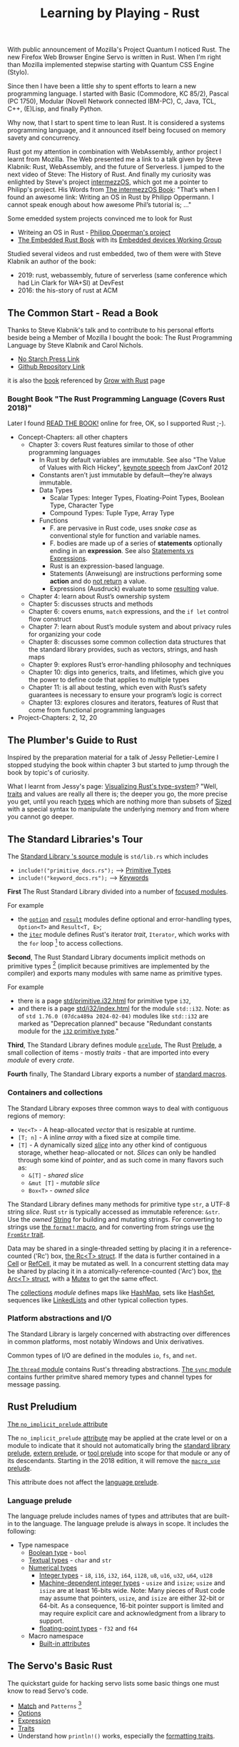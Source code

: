 #+TITLE: Learning by Playing - Rust

With public announcement of Mozilla's Project Quantum I noticed Rust.
The new Firefox Web Browser Engine Servo is written in Rust.
When I'm right than Mozilla implemented stepwise starting with Quantum CSS Engine (Stylo).

Since then I have been a little shy to spent efforts to learn
a new programming language.
I started with Basic (Commodore, KC 85/2), Pascal (PC 1750),
Modular (Novell Network connected IBM-PC),
C, Java, TCL, C++, (E)Lisp, and finally Python.

Why now, that I start to spent time to lean Rust.
It is considered a systems programming language,
and it announced itself being focused on memory savety and concurrency.

Rust got my attention in combination with WebAssembly,
anthor project I learnt from Mozilla.
The Web presented me a link to a talk given by Steve Klabnik:
Rust, WebAssembly, and the future of Serverless.
I jumped to the next video of Steve:
The History of Rust.
And finally my curiosity was enlighted by Steve's project
[[https://intermezzos.github.io/][intermezzOS]], which got me a pointer to Philipp's project.
His Words from [[http://intermezzos.github.io/book/second-edition/][The intermezzOS Book]]: "That’s when I found an awesome link: 
Writing an OS in Rust by Philipp Oppermann. 
I cannot speak enough about how awesome Phil’s tutorial is; ..."


Some emedded system projects convinced me to look for Rust
- Writeing an OS in Rust - [[https://os.phil-opp.com/][Philipp Opperman's project]]
- [[https://doc.rust-lang.org/embedded-book][The Embedded Rust Book]] with its [[https://github.com/rust-embedded/wg][Embedded devices Working Group]]


Studied several videos and rust embedded,
two of them were with Steve Klabnik an author of the book:
- 2019: rust, webassembly, future of serverless (same conference which had Lin Clark for WA+SI) at DevFest
- 2016: the his-story of rust at ACM

** The Common Start - Read a Book

Thanks to Steve Klabnik's talk and to contribute to his personal efforts
beside being a Member of Mozilla I bought the book:
The Rust Programming Language by Steve Klabnik and Carol Nichols.
- [[https://nostarch.com/Rust2018][No Starch Press Link]]
- [[https://github.com/rust-lang/book][Github Repository Link]]
it is also the [[https://doc.rust-lang.org/book/][book]] referenced by [[https://www.rust-lang.org/learn][Grow with Rust]] page
     
*** Bought Book "The Rust Programming Language (Covers Rust 2018)"

Later I found [[https://doc.rust-lang.org/book/][READ THE BOOK!]] online for free, OK, so I supported Rust ;-).

- Concept-Chapters: all other chapters
  - Chapter 3: covers Rust features similar to those of other programming languages
    - In Rust by default variables are immutable. 
      See also "The Value of Values with Rich Hickey",
      [[https://www.youtube.com/watch?v=-6BsiVyC1kM][keynote speech]] from JaxConf 2012
    - Constants aren’t just immutable by default—they’re always immutable.
    - Data Types
      - Scalar Types: Integer Types, Floating-Point Types, Boolean Type, Character Type
      - Compound Types: Tuple Type, Array Type
    - Functions
      - F. are pervasive in Rust code, 
        uses /snake case/ as conventional style for function and variable names.
      - F. bodies are made up of a series of 
        *statements* optionally ending in an *expression*.
        See also [[https://programming.guide/statements-vs-expressions.html][Statements vs Expressions]].
      - Rust is an expression-based language.
      - Statements (Anweisung) are instructions performing some *action*
        and do _not return_ a value.
      - Expressions (Ausdruck) evaluate to some _resulting_ value.
  - Chapter 4: learn about Rust’s ownership system
  - Chapter 5: discusses structs and methods
  - Chapter 6: covers enums, ~match~ expressions, and the ~if let~ control flow construct
  - Chapter 7: learn about Rust’s module system and about privacy rules for organizing your code
  - Chapter 8: discusses some common collection data structures that the standard library provides, 
    such as vectors, strings, and hash maps
  - Chapter 9: explores Rust’s error-handling philosophy and techniques
  - Chapter 10: digs into generics, traits, and lifetimes, 
    which give you the power to define code that applies to multiple types
  - Chapter 11: is all about testing, 
    which even with Rust’s safety guarantees is necessary to ensure your program’s logic is correct
  - Chapter 13: explores closures and iterators, 
    features of Rust that come from functional programming languages
- Project-Chapters: 2, 12, 20

** The Plumber's Guide to Rust

Inspired by the preparation material for a talk of Jessy Pelletier-Lemire
I stopped studying the book within chapter 3
but started to jump through the book by topic's of curiosity.

What I learnt from Jessy's page: [[http://jadpole.github.io/rust/type-system][Visualizing Rust's type-system]]?
"Well, [[https://doc.rust-lang.org/std/keyword.trait.html][traits]] and values are really all there is; 
the deeper you go, the more precise you get, 
until you reach [[https://doc.rust-lang.org/std/index.html#primitives][types]] which are nothing more than subsets of [[https://doc.rust-lang.org/std/marker/trait.Sized.html][Sized]] 
with a special syntax to manipulate the underlying memory 
and from where you cannot go deeper.

** The Standard Libraries's Tour

The [[https://github.com/rust-lang/rust/blob/1.48.0/library/std/src/lib.rs][Standard Library 's source module]] is ~std/lib.rs~ which includes
- =include!("primitive_docs.rs");= --> [[https://doc.rust-lang.org/std/index.html#primitives][Primitive Types]]
- =include!("keyword_docs.rs");= --> [[https://doc.rust-lang.org/std/index.html#keywords][Keywords]]

*First* The Rust Standard Library divided into a number of [[https://doc.rust-lang.org/std/index.html#modules][focused modules]].

For example 
- the [[https://doc.rust-lang.org/std/option/index.html][~option~]] and [[https://doc.rust-lang.org/std/result/index.html][~result~]] modules define optional and error-handling types,
  ~Option<T>~ and ~Result<T, E>~;
- the [[https://doc.rust-lang.org/std/iter/index.html][~iter~]] module defines Rust's iterator /trait/, ~Iterator~, 
  which works with the ~for~ loop [9] to access collections.

*Second*, The Rust Standard Library documents implicit methods on
primitive types [8] (implicit because primitives are implemented by 
the compiler) and exports many modules with same name as primitive
types. 

For example 
- there is a page [[https://doc.rust-lang.org/std/primitive.i32.html][std/primitive.i32.html]] for primitive type ~i32~,
- and there is a page [[https://doc.rust-lang.org/std/i32/index.html][std/i32/index.html]] for the module ~std::i32~.
  Note: as of ~std 1.76.0 (07dca489a 2024-02-04)~ modules like
  ~std::i32~ are marked as "Deprecation planned" because "Redundant
  constants module for the [[https://doc.rust-lang.org/std/primitive.i32.html][~i32~ primitive type]]."

*Third*, The Standard Library defines module [[https://doc.rust-lang.org/std/prelude/index.html][~prelude~]], The Rust [[https://doc.rust-lang.org/reference/names/preludes.html][Prelude]],
a small collection of items - mostly /traits/ - that are imported 
into every /module/ of every /crate/.

*Fourth* finally, The Standard Library exports a number of [[https://doc.rust-lang.org/std/index.html#macros][standard macros]].

*** Containers and collections

The Standard Library exposes three common ways to deal with contiguous
regions of memory: 
- =Vec<T>= - A heap-allocated /vector/ that is resizable at runtime.
- =[T; n]= - A inline /array/ with a fixed size at compile time.
- =[T]= - A dynamically sized /[[https://doc.rust-lang.org/std/primitive.slice.html][slice]]/ into any other kind of
  contiguous storage, whether heap-allocated or not. /Slices/ can only
  be handled through some kind of /pointer/, and as such come in many
  flavors such as: 
  - =&[T]= - /shared slice/
  - =&mut [T]= - /mutable slice/
  - =Box<T>= - /owned slice/

The Standard Library defines many methods for primitive type ~str~, 
a UTF-8 string /slice/.
Rust ~str~ is typically accessed as immutable reference: ~&str~. 
Use the /owned/ [[https://doc.rust-lang.org/std/string/struct.String.html][String]] for building and mutating strings.
For converting to strings use [[https://doc.rust-lang.org/std/macro.format.html][the ~format!~ macro]], 
and for converting from strings use [[https://doc.rust-lang.org/std/str/trait.FromStr.html][the ~FromStr~ trait]].

Data may be shared in a single-threaded setting by placing it 
in a reference-counted ('Rc') box, [[https://doc.rust-lang.org/std/rc/struct.Rc.html][the Rc<T> struct]].
If the data is further contained in a [[https://doc.rust-lang.org/std/cell/struct.Cell.html][Cell]] or [[https://doc.rust-lang.org/std/cell/struct.RefCell.html][RefCell]], it may be mutated as well.
In a concurrent stetting data may be shared by placing it
in a atomically-reference-counted ('Arc') box, [[https://doc.rust-lang.org/std/sync/struct.Arc.html][the Arc<T> struct]], 
with a [[https://doc.rust-lang.org/std/sync/struct.Mutex.html][Mutex]] to get the same effect.

The [[https://doc.rust-lang.org/std/collections/index.html][collections]] /module/ defines 
maps like [[https://doc.rust-lang.org/std/collections/struct.HashMap.html][HashMap]], sets like [[https://doc.rust-lang.org/std/collections/struct.HashSet.html][HashSet]], sequences like [[https://doc.rust-lang.org/std/collections/struct.LinkedList.html][LinkedLists]] 
and other typical collection types.

*** Platform abstractions and I/O

The Standard Library is largely concerned with abstracting over differences 
in common platforms, most notably Windows and Unix derivatives.

Common types of I/O are defined in the modules ~io~, ~fs~, and ~net~.

[[https://doc.rust-lang.org/std/thread/index.html][The ~thread~ module]] contains Rust's threading abstractions.
[[https://doc.rust-lang.org/std/sync/index.html][The ~sync~ module]] contains further primitve shared memory types
and channel types for message passing.

** Rust Preludium

[[https://doc.rust-lang.org/reference/names/preludes.html#the-no_implicit_prelude-attribute][The ~no_implicit_prelude~ attribute]]

The ~no_implicit_prelude~ [[https://doc.rust-lang.org/reference/attributes.html][attribute]] may be applied at the crate level or
on a module to indicate that it should not automatically bring the
[[https://doc.rust-lang.org/reference/names/preludes.html#standard-library-prelude][standard library prelude]], [[https://doc.rust-lang.org/reference/names/preludes.html#extern-prelude][extern prelude]], or [[https://doc.rust-lang.org/reference/names/preludes.html#tool-prelude][tool prelude]] into scope
for that module or any of its descendants. Starting in the 2018
edition, it will remove the [[https://doc.rust-lang.org/reference/names/preludes.html#macro_use-prelude][~macro_use~ prelude]]. 

This attribute does not affect the [[https://doc.rust-lang.org/reference/names/preludes.html#language-prelude][language prelude]].

*** Language prelude

The language prelude includes names of types and attributes that are
built-in to the language. The language prelude is always in scope. It
includes the following: 
- Type namespace
  - [[https://doc.rust-lang.org/reference/types/boolean.html][Boolean type]] - ~bool~
  - [[https://doc.rust-lang.org/reference/types/textual.html][Textual types]] - ~char~ and ~str~
  - [[https://doc.rust-lang.org/reference/types/numeric.html][Numerical types]]
    - [[https://doc.rust-lang.org/reference/types/numeric.html#integer-types][Integer types]] - ~i8~, ~i16~, ~i32~, ~i64~, ~i128~, ~u8~, ~u16~,
      ~u32~, ~u64~, ~u128~ 
    - [[https://doc.rust-lang.org/reference/types/numeric.html#machine-dependent-integer-types][Machine-dependent integer types]] - ~usize~ and ~isize~; ~usize~
      and ~isize~ are at least 16-bits wide. Note: Many pieces of Rust
      code may assume that pointers, ~usize~, and ~isize~ are either
      32-bit or 64-bit. As a consequence, 16-bit pointer support is
      limited and may require explicit care and acknowledgment from a
      library to support. 
    - [[https://doc.rust-lang.org/reference/types/numeric.html#floating-point-types][floating-point types]] - ~f32~ and ~f64~
  - Macro namespace
    - [[https://doc.rust-lang.org/reference/attributes.html#built-in-attributes-index][Built-in attributes]]

** The Servo's Basic Rust

The quickstart guide for hacking servo lists some basic things 
one must know to read Servo's code.

- [[https://doc.rust-lang.org/stable/rust-by-example/flow_control/match.html][Match]] and ~Patterns~ [10]
- [[https://doc.rust-lang.org/stable/rust-by-example/std/option.html][Options]]
- [[https://doc.rust-lang.org/stable/rust-by-example/expression.html][Expression]]
- [[https://doc.rust-lang.org/stable/rust-by-example/trait.html][Traits]]
- Understand how ~println!()~ works, especially the [[https://doc.rust-lang.org/std/fmt/#formatting-traits][formatting traits]].

** The Lucky Couple - Rust and Python

Python as glue-code for Rust modules.

** The Rust Controversy

A hackernoon.com's auther dropped Rust after ported ~nanogui~ to Rust.

** Foodnotes

[1] https://doc.rust-lang.org/cargo/reference/manifest.html#the-package-section
[2] https://emacs.stackexchange.com/questions/56126/attempting-to-use-org-babel-to-write-literate-rust/56127#56127
[3] [[https://doc.rust-lang.org/book][Rust-Book]]
[4] [[https://cheats.rs/][Rust Language Cheat Sheet]]
[5] [[https://doc.rust-lang.org/stable/reference/][The Rust Reference]]
[6] [[https://danielkeep.github.io/tlborm/book/index.html][The Little Book of Rust Macros]]
[7] [[https://github.com/dtolnay/proc-macro-workshop][dtolnay / proc-macro-workshop]]   
[8] https://doc.rust-lang.org/book/ch03-02-data-types.html
[9] https://doc.rust-lang.org/book/ch03-05-control-flow.html#looping-through-a-collection-with-for
[10] https://doc.rust-lang.org/book/ch18-00-patterns.html

